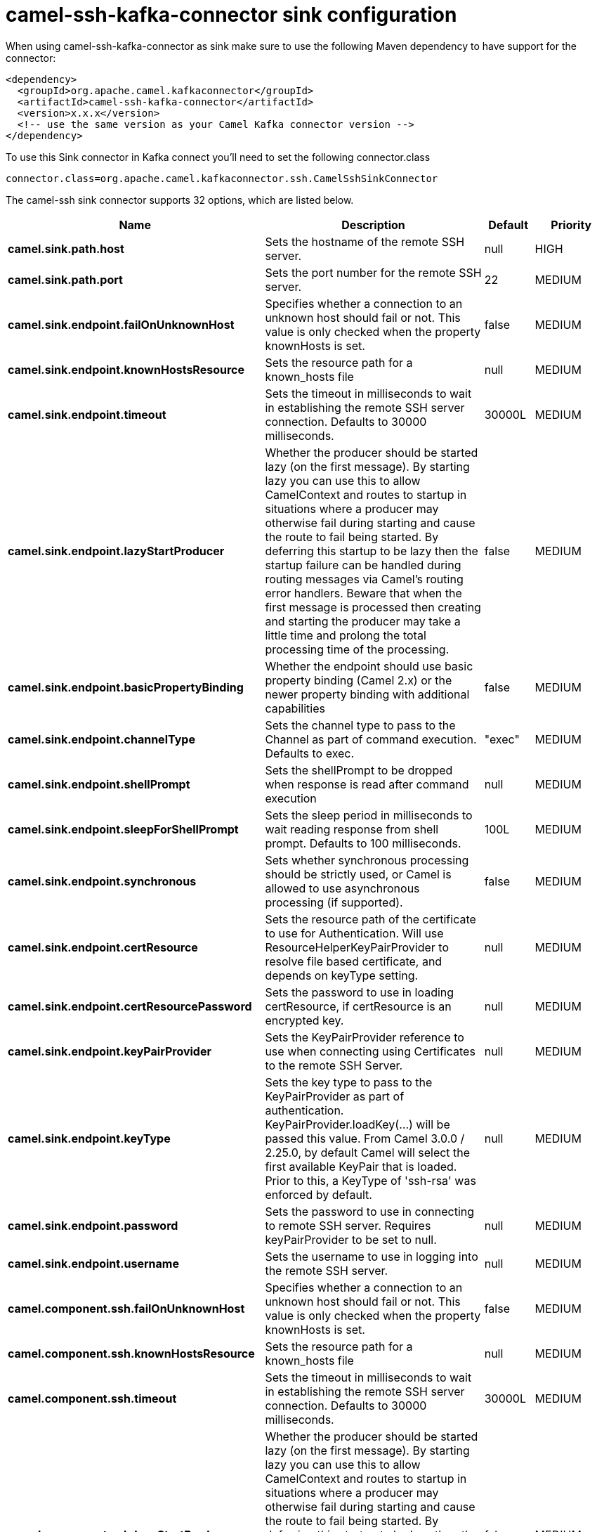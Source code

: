// kafka-connector options: START
[[camel-ssh-kafka-connector-sink]]
= camel-ssh-kafka-connector sink configuration

When using camel-ssh-kafka-connector as sink make sure to use the following Maven dependency to have support for the connector:

[source,xml]
----
<dependency>
  <groupId>org.apache.camel.kafkaconnector</groupId>
  <artifactId>camel-ssh-kafka-connector</artifactId>
  <version>x.x.x</version>
  <!-- use the same version as your Camel Kafka connector version -->
</dependency>
----

To use this Sink connector in Kafka connect you'll need to set the following connector.class

[source,java]
----
connector.class=org.apache.camel.kafkaconnector.ssh.CamelSshSinkConnector
----


The camel-ssh sink connector supports 32 options, which are listed below.



[width="100%",cols="2,5,^1,2",options="header"]
|===
| Name | Description | Default | Priority
| *camel.sink.path.host* | Sets the hostname of the remote SSH server. | null | HIGH
| *camel.sink.path.port* | Sets the port number for the remote SSH server. | 22 | MEDIUM
| *camel.sink.endpoint.failOnUnknownHost* | Specifies whether a connection to an unknown host should fail or not. This value is only checked when the property knownHosts is set. | false | MEDIUM
| *camel.sink.endpoint.knownHostsResource* | Sets the resource path for a known_hosts file | null | MEDIUM
| *camel.sink.endpoint.timeout* | Sets the timeout in milliseconds to wait in establishing the remote SSH server connection. Defaults to 30000 milliseconds. | 30000L | MEDIUM
| *camel.sink.endpoint.lazyStartProducer* | Whether the producer should be started lazy (on the first message). By starting lazy you can use this to allow CamelContext and routes to startup in situations where a producer may otherwise fail during starting and cause the route to fail being started. By deferring this startup to be lazy then the startup failure can be handled during routing messages via Camel's routing error handlers. Beware that when the first message is processed then creating and starting the producer may take a little time and prolong the total processing time of the processing. | false | MEDIUM
| *camel.sink.endpoint.basicPropertyBinding* | Whether the endpoint should use basic property binding (Camel 2.x) or the newer property binding with additional capabilities | false | MEDIUM
| *camel.sink.endpoint.channelType* | Sets the channel type to pass to the Channel as part of command execution. Defaults to exec. | "exec" | MEDIUM
| *camel.sink.endpoint.shellPrompt* | Sets the shellPrompt to be dropped when response is read after command execution | null | MEDIUM
| *camel.sink.endpoint.sleepForShellPrompt* | Sets the sleep period in milliseconds to wait reading response from shell prompt. Defaults to 100 milliseconds. | 100L | MEDIUM
| *camel.sink.endpoint.synchronous* | Sets whether synchronous processing should be strictly used, or Camel is allowed to use asynchronous processing (if supported). | false | MEDIUM
| *camel.sink.endpoint.certResource* | Sets the resource path of the certificate to use for Authentication. Will use ResourceHelperKeyPairProvider to resolve file based certificate, and depends on keyType setting. | null | MEDIUM
| *camel.sink.endpoint.certResourcePassword* | Sets the password to use in loading certResource, if certResource is an encrypted key. | null | MEDIUM
| *camel.sink.endpoint.keyPairProvider* | Sets the KeyPairProvider reference to use when connecting using Certificates to the remote SSH Server. | null | MEDIUM
| *camel.sink.endpoint.keyType* | Sets the key type to pass to the KeyPairProvider as part of authentication. KeyPairProvider.loadKey(...) will be passed this value. From Camel 3.0.0 / 2.25.0, by default Camel will select the first available KeyPair that is loaded. Prior to this, a KeyType of 'ssh-rsa' was enforced by default. | null | MEDIUM
| *camel.sink.endpoint.password* | Sets the password to use in connecting to remote SSH server. Requires keyPairProvider to be set to null. | null | MEDIUM
| *camel.sink.endpoint.username* | Sets the username to use in logging into the remote SSH server. | null | MEDIUM
| *camel.component.ssh.failOnUnknownHost* | Specifies whether a connection to an unknown host should fail or not. This value is only checked when the property knownHosts is set. | false | MEDIUM
| *camel.component.ssh.knownHostsResource* | Sets the resource path for a known_hosts file | null | MEDIUM
| *camel.component.ssh.timeout* | Sets the timeout in milliseconds to wait in establishing the remote SSH server connection. Defaults to 30000 milliseconds. | 30000L | MEDIUM
| *camel.component.ssh.lazyStartProducer* | Whether the producer should be started lazy (on the first message). By starting lazy you can use this to allow CamelContext and routes to startup in situations where a producer may otherwise fail during starting and cause the route to fail being started. By deferring this startup to be lazy then the startup failure can be handled during routing messages via Camel's routing error handlers. Beware that when the first message is processed then creating and starting the producer may take a little time and prolong the total processing time of the processing. | false | MEDIUM
| *camel.component.ssh.basicPropertyBinding* | Whether the component should use basic property binding (Camel 2.x) or the newer property binding with additional capabilities | false | MEDIUM
| *camel.component.ssh.channelType* | Sets the channel type to pass to the Channel as part of command execution. Defaults to exec. | "exec" | MEDIUM
| *camel.component.ssh.configuration* | Component configuration | null | MEDIUM
| *camel.component.ssh.shellPrompt* | Sets the shellPrompt to be dropped when response is read after command execution | null | MEDIUM
| *camel.component.ssh.sleepForShellPrompt* | Sets the sleep period in milliseconds to wait reading response from shell prompt. Defaults to 100 milliseconds. | 100L | MEDIUM
| *camel.component.ssh.certResource* | Sets the resource path of the certificate to use for Authentication. Will use ResourceHelperKeyPairProvider to resolve file based certificate, and depends on keyType setting. | null | MEDIUM
| *camel.component.ssh.certResourcePassword* | Sets the password to use in loading certResource, if certResource is an encrypted key. | null | MEDIUM
| *camel.component.ssh.keyPairProvider* | Sets the KeyPairProvider reference to use when connecting using Certificates to the remote SSH Server. | null | MEDIUM
| *camel.component.ssh.keyType* | Sets the key type to pass to the KeyPairProvider as part of authentication. KeyPairProvider.loadKey(...) will be passed this value. From Camel 3.0.0 / 2.25.0, by default Camel will select the first available KeyPair that is loaded. Prior to this, a KeyType of 'ssh-rsa' was enforced by default. | null | MEDIUM
| *camel.component.ssh.password* | Sets the password to use in connecting to remote SSH server. Requires keyPairProvider to be set to null. | null | MEDIUM
| *camel.component.ssh.username* | Sets the username to use in logging into the remote SSH server. | null | MEDIUM
|===
// kafka-connector options: END
